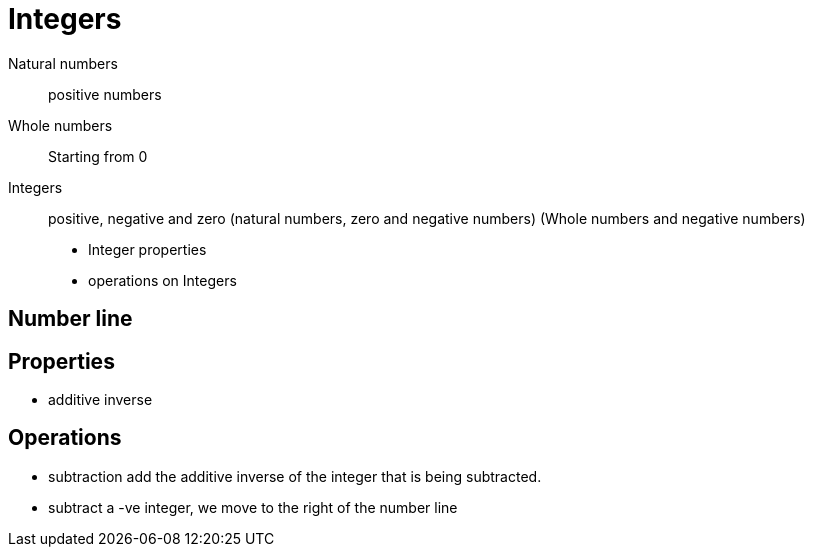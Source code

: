 = Integers

Natural numbers:: positive numbers
Whole numbers:: Starting from 0
Integers:: positive, negative and zero (natural numbers, zero and negative numbers) (Whole numbers and negative numbers)

* Integer properties
* operations on Integers

== Number line

== Properties
* additive inverse

== Operations
* subtraction
add the additive inverse of the integer that is being subtracted.
* subtract a -ve integer, we move to the right of the number line